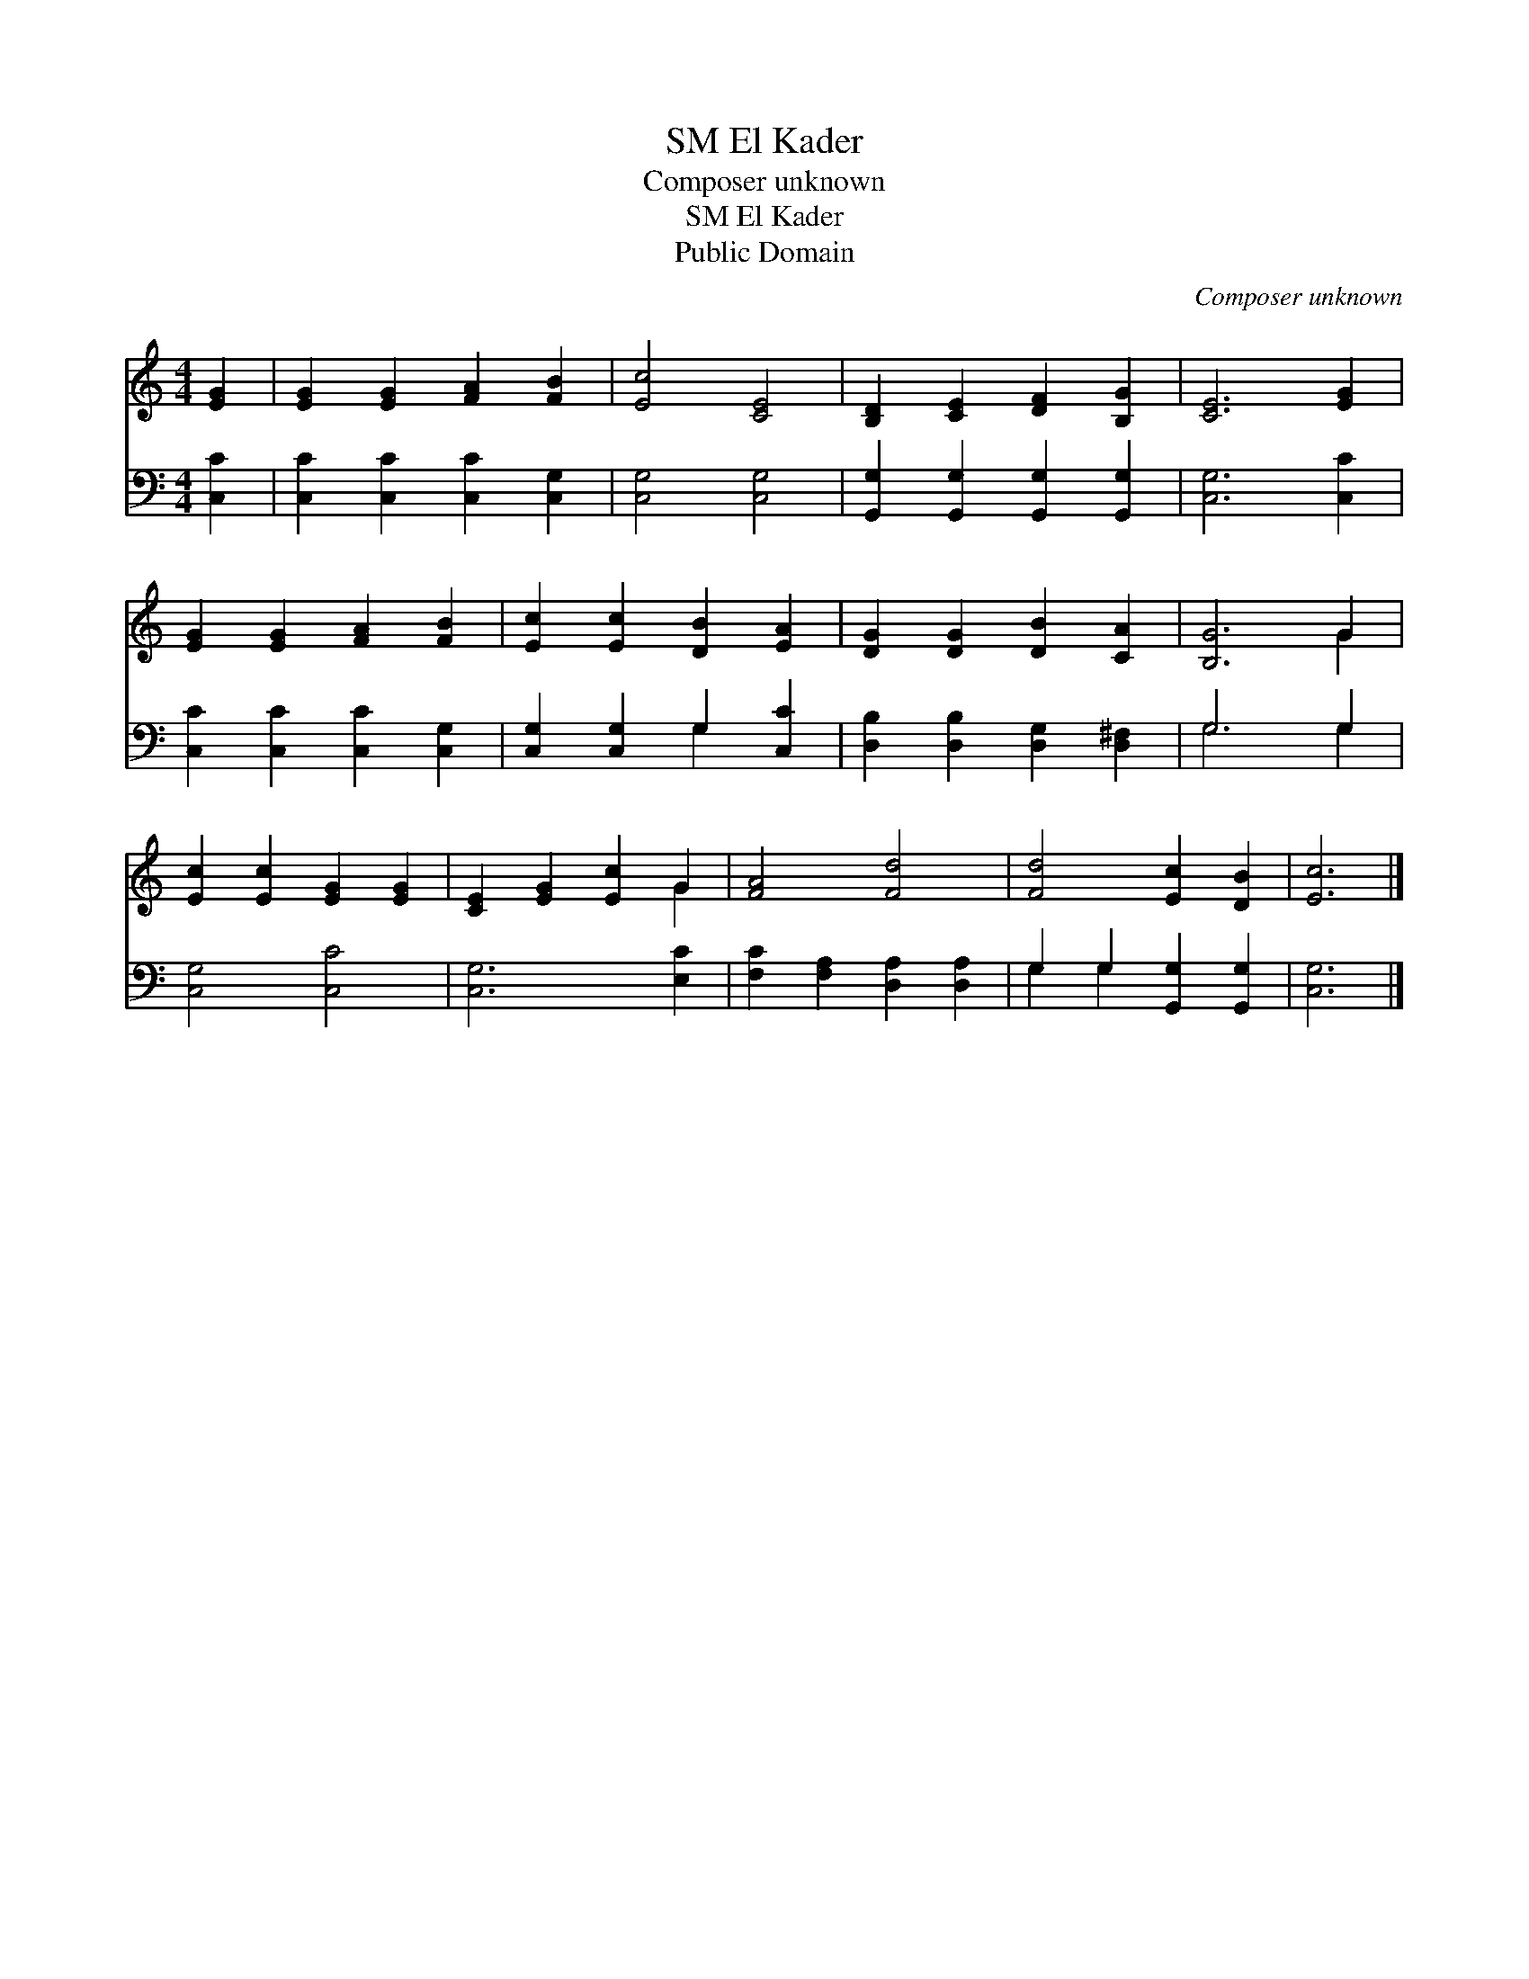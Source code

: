 X:1
T:El Kader, SM
T:Composer unknown
T:El Kader, SM
T:Public Domain
C:Composer unknown
Z:Public Domain
%%score ( 1 2 ) ( 3 4 )
L:1/8
M:4/4
K:C
V:1 treble 
V:2 treble 
V:3 bass 
V:4 bass 
V:1
 [EG]2 | [EG]2 [EG]2 [FA]2 [FB]2 | [Ec]4 [CE]4 | [B,D]2 [CE]2 [DF]2 [B,G]2 | [CE]6 [EG]2 | %5
 [EG]2 [EG]2 [FA]2 [FB]2 | [Ec]2 [Ec]2 [DB]2 [EA]2 | [DG]2 [DG]2 [DB]2 [CA]2 | [B,G]6 G2 | %9
 [Ec]2 [Ec]2 [EG]2 [EG]2 | [CE]2 [EG]2 [Ec]2 G2 | [FA]4 [Fd]4 | [Fd]4 [Ec]2 [DB]2 | [Ec]6 |] %14
V:2
 x2 | x8 | x8 | x8 | x8 | x8 | x8 | x8 | x6 G2 | x8 | x6 G2 | x8 | x8 | x6 |] %14
V:3
 [C,C]2 | [C,C]2 [C,C]2 [C,C]2 [C,G,]2 | [C,G,]4 [C,G,]4 | [G,,G,]2 [G,,G,]2 [G,,G,]2 [G,,G,]2 | %4
 [C,G,]6 [C,C]2 | [C,C]2 [C,C]2 [C,C]2 [C,G,]2 | [C,G,]2 [C,G,]2 G,2 [C,C]2 | %7
 [D,B,]2 [D,B,]2 [D,G,]2 [D,^F,]2 | G,6 G,2 | [C,G,]4 [C,C]4 | [C,G,]6 [E,C]2 | %11
 [F,C]2 [F,A,]2 [D,A,]2 [D,A,]2 | G,2 G,2 [G,,G,]2 [G,,G,]2 | [C,G,]6 |] %14
V:4
 x2 | x8 | x8 | x8 | x8 | x8 | x4 G,2 x2 | x8 | G,6 G,2 | x8 | x8 | x8 | G,2 G,2 x4 | x6 |] %14

